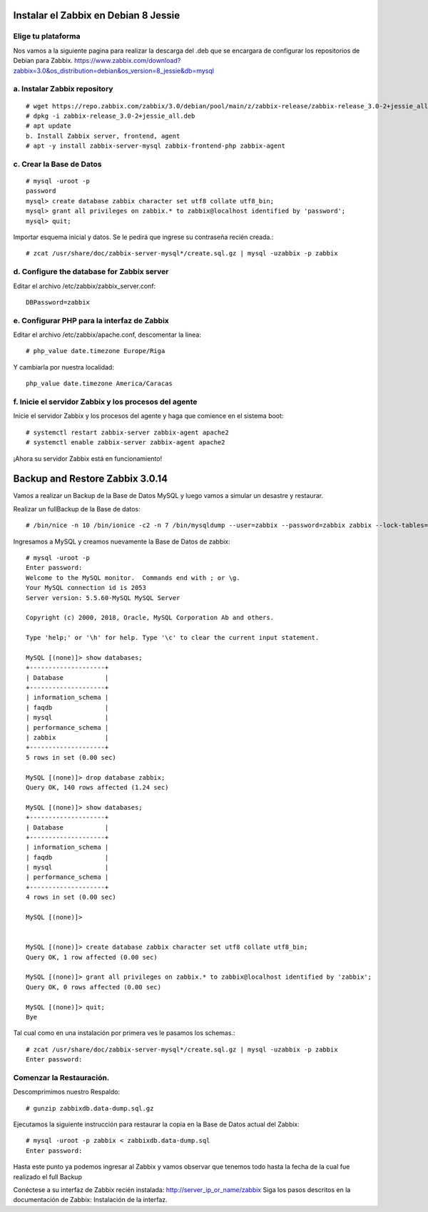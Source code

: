 Instalar el Zabbix en Debian 8 Jessie
========================================

Elige tu plataforma
++++++++++++++++++++

Nos vamos a la siguiente pagina para realizar la descarga del .deb que se encargara de configurar los repositorios de Debian para Zabbix.
https://www.zabbix.com/download?zabbix=3.0&os_distribution=debian&os_version=8_jessie&db=mysql


a. Instalar Zabbix repository
++++++++++++++++++++++++++++++
::

	# wget https://repo.zabbix.com/zabbix/3.0/debian/pool/main/z/zabbix-release/zabbix-release_3.0-2+jessie_all.deb
	# dpkg -i zabbix-release_3.0-2+jessie_all.deb
	# apt update
	b. Install Zabbix server, frontend, agent
	# apt -y install zabbix-server-mysql zabbix-frontend-php zabbix-agent
	
c. Crear la Base de Datos
+++++++++++++++++++++++++++
::

	# mysql -uroot -p
	password
	mysql> create database zabbix character set utf8 collate utf8_bin;
	mysql> grant all privileges on zabbix.* to zabbix@localhost identified by 'password';
	mysql> quit;
	
Importar esquema inicial y datos. Se le pedirá que ingrese su contraseña recién creada.::

	# zcat /usr/share/doc/zabbix-server-mysql*/create.sql.gz | mysql -uzabbix -p zabbix
	
d. Configure the database for Zabbix server
++++++++++++++++++++++++++++++++++++++++++++
::

Editar el archivo /etc/zabbix/zabbix_server.conf::

	DBPassword=zabbix
	
e. Configurar PHP para la interfaz de Zabbix
+++++++++++++++++++++++++++++++++++++++++++++

Editar el archivo /etc/zabbix/apache.conf, descomentar la linea::

	# php_value date.timezone Europe/Riga
	
Y cambiarla por nuestra localidad::

	php_value date.timezone America/Caracas

	
f. Inicie el servidor Zabbix y los procesos del agente
++++++++++++++++++++++++++++++++++++++++++++++++++++++++

Inicie el servidor Zabbix y los procesos del agente y haga que comience en el sistema boot::

	# systemctl restart zabbix-server zabbix-agent apache2
	# systemctl enable zabbix-server zabbix-agent apache2
	
¡Ahora su servidor Zabbix está en funcionamiento!

Backup and Restore Zabbix 3.0.14 
===============================

Vamos a realizar un Backup de la Base de Datos MySQL y luego vamos a simular un desastre y restaurar.

Realizar un fullBackup de la Base de datos::

	# /bin/nice -n 10 /bin/ionice -c2 -n 7 /bin/mysqldump --user=zabbix --password=zabbix zabbix --lock-tables=false --flush-logs --master-data=2 | gzip > zabbixdb.data-dump.sql.gz

Ingresamos a MySQL y creamos nuevamente la Base de Datos de zabbix::

	# mysql -uroot -p
	Enter password: 
	Welcome to the MySQL monitor.  Commands end with ; or \g.
	Your MySQL connection id is 2053
	Server version: 5.5.60-MySQL MySQL Server

	Copyright (c) 2000, 2018, Oracle, MySQL Corporation Ab and others.

	Type 'help;' or '\h' for help. Type '\c' to clear the current input statement.

	MySQL [(none)]> show databases;
	+--------------------+
	| Database           |
	+--------------------+
	| information_schema |
	| faqdb              |
	| mysql              |
	| performance_schema |
	| zabbix             |
	+--------------------+
	5 rows in set (0.00 sec)

	MySQL [(none)]> drop database zabbix;
	Query OK, 140 rows affected (1.24 sec)

	MySQL [(none)]> show databases;
	+--------------------+
	| Database           |
	+--------------------+
	| information_schema |
	| faqdb              |
	| mysql              |
	| performance_schema |
	+--------------------+
	4 rows in set (0.00 sec)

	MySQL [(none)]> 


	MySQL [(none)]> create database zabbix character set utf8 collate utf8_bin;
	Query OK, 1 row affected (0.00 sec)

	MySQL [(none)]> grant all privileges on zabbix.* to zabbix@localhost identified by 'zabbix';
	Query OK, 0 rows affected (0.00 sec)

	MySQL [(none)]> quit;
	Bye

Tal cual como en una instalación por primera ves le pasamos los schemas.::

	# zcat /usr/share/doc/zabbix-server-mysql*/create.sql.gz | mysql -uzabbix -p zabbix
	Enter password: 

Comenzar la Restauración.
+++++++++++++++++++++++++

Descomprimimos nuestro Respaldo::

	# gunzip zabbixdb.data-dump.sql.gz

Ejecutamos la siguiente instrucción para restaurar la copia en la Base de Datos actual del Zabbix::

	# mysql -uroot -p zabbix < zabbixdb.data-dump.sql 
	Enter password: 

Hasta este punto ya podemos ingresar al Zabbix y vamos observar que tenemos todo hasta la fecha de la cual fue realizado el full Backup


Conéctese a su interfaz de Zabbix recién instalada: http://server_ip_or_name/zabbix 
Siga los pasos descritos en la documentación de Zabbix: Instalación de la interfaz.

